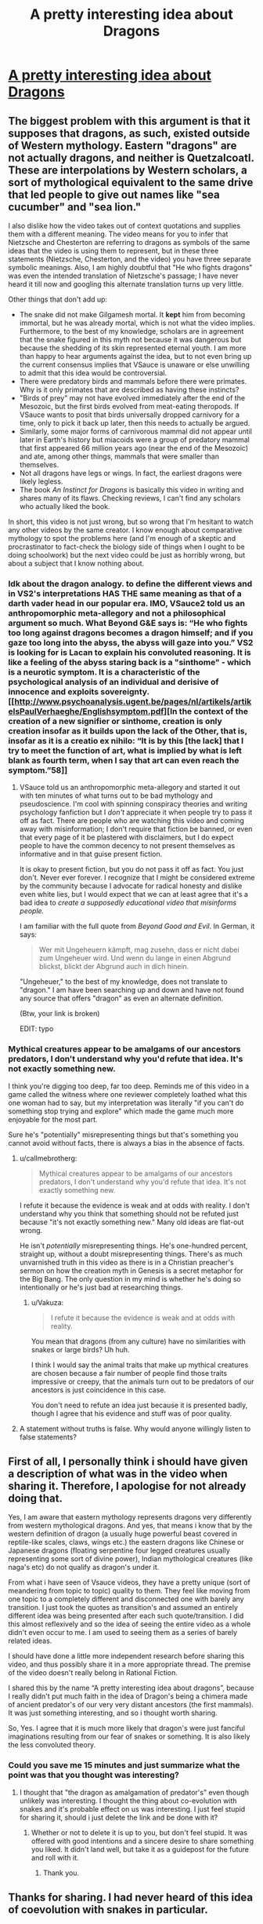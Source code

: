 #+TITLE: A pretty interesting idea about Dragons

* [[https://www.youtube.com/watch?v=6grLJyqIM8E&t=0s][A pretty interesting idea about Dragons]]
:PROPERTIES:
:Author: ckn06
:Score: 0
:DateUnix: 1484756355.0
:DateShort: 2017-Jan-18
:END:

** The biggest problem with this argument is that it supposes that dragons, as such, existed outside of Western mythology. Eastern "dragons" are not actually dragons, and neither is Quetzalcoatl. These are interpolations by Western scholars, a sort of mythological equivalent to the same drive that led people to give out names like "sea cucumber" and "sea lion."

I also dislike how the video takes out of context quotations and supplies them with a different meaning. The video means for you to infer that Nietzsche and Chesterton are referring to dragons as symbols of the same ideas that the video is using them to represent, but in these three statements (Nietzsche, Chesterton, and the video) you have three separate symbolic meanings. Also, I am highly doubtful that "He who fights dragons" was even the intended translation of Nietzsche's passage; I have never heard it till now and googling this alternate translation turns up very little.

Other things that don't add up:

- The snake did not make Gilgamesh mortal. It *kept* him from becoming immortal, but he was already mortal, which is not what the video implies. Furthermore, to the best of my knowledge, scholars are in agreement that the snake figured in this myth not because it was dangerous but because the shedding of its skin represented eternal youth. I am more than happy to hear arguments against the idea, but to not even bring up the current consensus implies that VSauce is unaware or else unwilling to admit that this idea would be controversial.
- There were predatory birds and mammals before there were primates. Why is it only primates that are described as having these instincts?
- "Birds of prey" may not have evolved immediately after the end of the Mesozoic, but the first birds evolved from meat-eating theropods. If VSauce wants to posit that birds universally dropped carnivory for a time, only to pick it back up later, then this needs to actually be argued.
- Similarly, some major forms of carnivorous mammal did not appear until later in Earth's history but miacoids were a group of predatory mammal that first appeared 66 million years ago (near the end of the Mesozoic) and ate, among other things, mammals that were smaller than themselves.
- Not all dragons have legs or wings. In fact, the earliest dragons were likely legless.
- The book /An Instinct for Dragons/ is basically this video in writing and shares many of its flaws. Checking reviews, I can't find any scholars who actually liked the book.

In short, this video is not just wrong, but so wrong that I'm hesitant to watch any other videos by the same creator. I know enough about comparative mythology to spot the problems here (and I'm enough of a skeptic and procrastinator to fact-check the biology side of things when I ought to be doing schoolwork) but the next video could be just as horribly wrong, but about a subject that I know nothing about.
:PROPERTIES:
:Author: callmebrotherg
:Score: 21
:DateUnix: 1484785453.0
:DateShort: 2017-Jan-19
:END:

*** Idk about the dragon analogy. to define the different views and in VS2's interpretations HAS THE same meaning as that of a darth vader head in our popular era. IMO, VSauce2 told us an anthropomorphic meta-allegory and not a philosophical argument so much. What Beyond G&E says is: “He who fights too long against dragons becomes a dragon himself; and if you gaze too long into the abyss, the abyss will gaze into you.” VS2 is looking for is Lacan to explain his convoluted reasoning. It is like a feeling of the abyss staring back is a "sinthome" - which is a neurotic symptom. It is a characteristic of the psychological analysis of an individual and derisive of innocence and exploits sovereignty. [[http://www.psychoanalysis.ugent.be/pages/nl/artikels/artikelsPaulVerhaeghe/Englishsymptom.pdf][In the context of the creation of a new signifier or sinthome, creation is only creation insofar as it builds upon the lack of the Other, that is, insofar as it is a creatio ex nihilo: “It is by this [the lack] that I try to meet the function of art, what is implied by what is left blank as fourth term, when I say that art can even reach the symptom.”58]]
:PROPERTIES:
:Author: MattBGenomics
:Score: 1
:DateUnix: 1484816755.0
:DateShort: 2017-Jan-19
:END:

**** VSauce told us an anthropomorphic meta-allegory and started it out with ten minutes of what turns out to be bad mythology and pseudoscience. I'm cool with spinning conspiracy theories and writing psychology fanfiction but I /don't/ appreciate it when people try to pass it off as fact. There are people who are watching this video and coming away with misinformation; I don't require that fiction be banned, or even that every page of it be plastered with disclaimers, but I do expect people to have the common decency to not present themselves as informative and in that guise present fiction.

It is okay to present fiction, but you do not pass it off as fact. You just don't. Never ever forever. I recognize that I might be considered extreme by the community because I advocate for radical honesty and dislike even white lies, but I would expect that we can at least agree that it's a bad idea to /create a supposedly educational video that misinforms people./

I am familiar with the full quote from /Beyond Good and Evil/. In German, it says:

#+begin_quote
  Wer mit Ungeheuern kämpft, mag zusehn, dass er nicht dabei zum Ungeheuer wird. Und wenn du lange in einen Abgrund blickst, blickt der Abgrund auch in dich hinein.
#+end_quote

"Ungeheuer," to the best of my knowledge, does not translate to "dragon." I am have been searching up and down and have not found any source that offers "dragon" as even an alternate definition.

(Btw, your link is broken)

EDIT: typo
:PROPERTIES:
:Author: callmebrotherg
:Score: 3
:DateUnix: 1484847813.0
:DateShort: 2017-Jan-19
:END:


*** Mythical creatures appear to be amalgams of our ancestors predators, I don't understand why you'd refute that idea. It's not exactly something new.

I think you're digging too deep, far too deep. Reminds me of this video in a game called the witness where one reviewer completely loathed what this one woman had to say, but my interpretation was literally "if you can't do something stop trying and explore" which made the game much more enjoyable for the most part.

Sure he's "potentially" misrepresenting things but that's something you cannot avoid without facts, there is always a bias in the absence of facts.
:PROPERTIES:
:Author: Vakuza
:Score: -2
:DateUnix: 1484797154.0
:DateShort: 2017-Jan-19
:END:

**** u/callmebrotherg:
#+begin_quote
  Mythical creatures appear to be amalgams of our ancestors predators, I don't understand why you'd refute that idea. It's not exactly something new.
#+end_quote

I refute it because the evidence is weak and at odds with reality. I don't understand why you think that something should not be refuted just because "it's not exactly something new." Many old ideas are flat-out wrong.

He isn't /potentially/ misrepresenting things. He's one-hundred percent, straight up, without a doubt misrepresenting things. There's as much unvarnished truth in this video as there is in a Christian preacher's sermon on how the creation myth in Genesis is a secret metaphor for the Big Bang. The only question in my mind is whether he's doing so intentionally or he's just bad at researching things.
:PROPERTIES:
:Author: callmebrotherg
:Score: 8
:DateUnix: 1484800847.0
:DateShort: 2017-Jan-19
:END:

***** u/Vakuza:
#+begin_quote
  I refute it because the evidence is weak and at odds with reality.
#+end_quote

You mean that dragons (from any culture) have no similarities with snakes or large birds? Uh huh.

I think I would say the animal traits that make up mythical creatures are chosen because a fair number of people find those traits impressive or creepy, that the animals turn out to be predators of our ancestors is just coincidence in this case.

You don't need to refute an idea just because it is presented badly, though I agree that his evidence and stuff was of poor quality.
:PROPERTIES:
:Author: Vakuza
:Score: -1
:DateUnix: 1484802385.0
:DateShort: 2017-Jan-19
:END:


**** A statement without truths is false. Why would anyone willingly listen to false statements?
:PROPERTIES:
:Author: inteuniso
:Score: 2
:DateUnix: 1484800352.0
:DateShort: 2017-Jan-19
:END:


** First of all, I personally think i should have given a description of what was in the video when sharing it. Therefore, I apologise for not already doing that.

Yes, I am aware that eastern mythology represents dragons very differently from western mythological dragons. And yes, that means i know that by the western definition of dragon (a usually huge powerful beast covered in reptile-like scales, claws, wings etc.) the eastern dragons like Chinese or Japanese dragons (floating serpentine four legged creatures usually representing some sort of divine power), Indian mythological creatures (like naga's etc) do not qualify as dragon's under it.

From what i have seen of Vsauce videos, they have a pretty unique (sort of meandering from topic to topic) quality to them. They feel like moving from one topic to a completely different and disconnected one with barely any transition. I just took the quotes as transition's and assumed an entirely different idea was being presented after each such quote/transition. I did this almost reflexively and so the idea of seeing the entire video as a whole didn't even occur to me. I am used to seeing them as a series of barely related ideas.

I should have done a little more independent research before sharing this video, and thus possibly share it in a more appropriate thread. The premise of the video doesn't really belong in Rational Fiction.

I shared this by the name “A pretty interesting idea about dragons”, because I really didn't put much faith in the idea of Dragon's being a chimera made of ancient predator's of our very very distant ancestors (the first mammals). It was just something interesting, and so i thought worth sharing.

So, Yes. I agree that it is much more likely that dragon's were just fanciful imaginations resulting from our fear of snakes or something. It is also likely the less convoluted theory.
:PROPERTIES:
:Author: ckn06
:Score: 2
:DateUnix: 1484899497.0
:DateShort: 2017-Jan-20
:END:

*** Could you save me 15 minutes and just summarize what the point was that you thought was interesting?
:PROPERTIES:
:Author: eaglejarl
:Score: 1
:DateUnix: 1484920930.0
:DateShort: 2017-Jan-20
:END:

**** I thought that "the dragon as amalgamation of predator's" even though unlikely was interesting. I thought the thing about co-evolution with snakes and it's probable effect on us was interesting. I just feel stupid for sharing it, should i just delete the link and be done with it?
:PROPERTIES:
:Author: ckn06
:Score: 2
:DateUnix: 1484925782.0
:DateShort: 2017-Jan-20
:END:

***** Whether or not to delete it is up to you, but don't feel stupid. It was offered with good intentions and a sincere desire to share something you liked. It didn't land well, but take it as a guidepost for the future and roll with it.
:PROPERTIES:
:Author: eaglejarl
:Score: 1
:DateUnix: 1484965138.0
:DateShort: 2017-Jan-21
:END:

****** Thank you.
:PROPERTIES:
:Author: ckn06
:Score: 1
:DateUnix: 1484973642.0
:DateShort: 2017-Jan-21
:END:


** Thanks for sharing. I had never heard of this idea of coevolution with snakes in particular.
:PROPERTIES:
:Author: Liv_johnny
:Score: 1
:DateUnix: 1484764975.0
:DateShort: 2017-Jan-18
:END:
